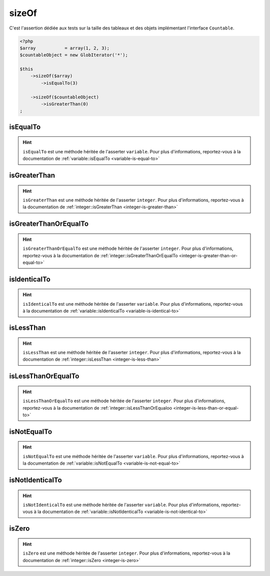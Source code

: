 .. _size-of:

sizeOf
******

C'est l'assertion dédiée aux tests sur la taille des tableaux et des objets implémentant l'interface ``Countable``.

.. code-block:: php

   <?php
   $array           = array(1, 2, 3);
   $countableObject = new GlobIterator('*');

   $this
       ->sizeOf($array)
           ->isEqualTo(3)

       ->sizeOf($countableObject)
           ->isGreaterThan(0)
   ;

.. _size-of-is-equal-to:

isEqualTo
=========

.. hint::
   ``isEqualTo`` est une méthode héritée de l'asserter ``variable``.
   Pour plus d'informations, reportez-vous à la documentation de :ref:`variable::isEqualTo <variable-is-equal-to>`


.. _size-of-is-greater-than:

isGreaterThan
=============

.. hint::
   ``isGreaterThan`` est une méthode héritée de l'asserter ``integer``.
   Pour plus d'informations, reportez-vous à la documentation de :ref:`integer::isGreaterThan <integer-is-greater-than>`


.. _size-of-is-greater-than-or-equal-to:

isGreaterThanOrEqualTo
======================

.. hint::
   ``isGreaterThanOrEqualTo`` est une méthode héritée de l'asserter ``integer``.
   Pour plus d'informations, reportez-vous à la documentation de :ref:`integer::isGreaterThanOrEqualTo <integer-is-greater-than-or-equal-to>`


.. _size-of-is-identical-to:

isIdenticalTo
=============

.. hint::
   ``isIdenticalTo`` est une méthode héritée de l'asserter ``variable``.
   Pour plus d'informations, reportez-vous à la documentation de :ref:`variable::isIdenticalTo <variable-is-identical-to>`


.. _size-of-is-less-than:

isLessThan
==========

.. hint::
   ``isLessThan`` est une méthode héritée de l'asserter ``integer``.
   Pour plus d'informations, reportez-vous à la documentation de :ref:`integer::isLessThan <integer-is-less-than>`


.. _size-of-is-less-than-or-equal-to:

isLessThanOrEqualTo
===================

.. hint::
   ``isLessThanOrEqualTo`` est une méthode héritée de l'asserter ``integer``.
   Pour plus d'informations, reportez-vous à la documentation de :ref:`integer::isLessThanOrEqualoo <integer-is-less-than-or-equal-to>`


.. _size-of-is-not-equal-to:

isNotEqualTo
============

.. hint::
   ``isNotEqualTo`` est une méthode héritée de l'asserter ``variable``.
   Pour plus d'informations, reportez-vous à la documentation de :ref:`variable::isNotEqualTo <variable-is-not-equal-to>`


.. _size-of-is-not-identical-to:

isNotIdenticalTo
================

.. hint::
   ``isNotIdenticalTo`` est une méthode héritée de l'asserter ``variable``.
   Pour plus d'informations, reportez-vous à la documentation de :ref:`variable::isNotIdenticalTo <variable-is-not-identical-to>`


.. _size-of-is-zero:

isZero
======

.. hint::
   ``isZero`` est une méthode héritée de l'asserter ``integer``.
   Pour plus d'informations, reportez-vous à la documentation de :ref:`integer::isZero <integer-is-zero>`
